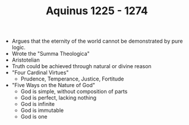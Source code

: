 #+TITLE: Aquinus 1225 - 1274
#+BRAIN_PARENTS: Christians

- Argues that the eternity of the world cannot be demonstrated by pure logic.
- Wrote the "Summa Theologica"
- Aristotelian
- Truth could be achieved through natural or divine reason
- "Four Cardinal Virtues"
  - Prudence, Temperance, Justice, Fortitude
- "Five Ways on the Nature of God"
  - God is simple, without composition of parts
  - God is perfect, lacking nothing
  - God is infinite
  - God is immutable
  - God is one
